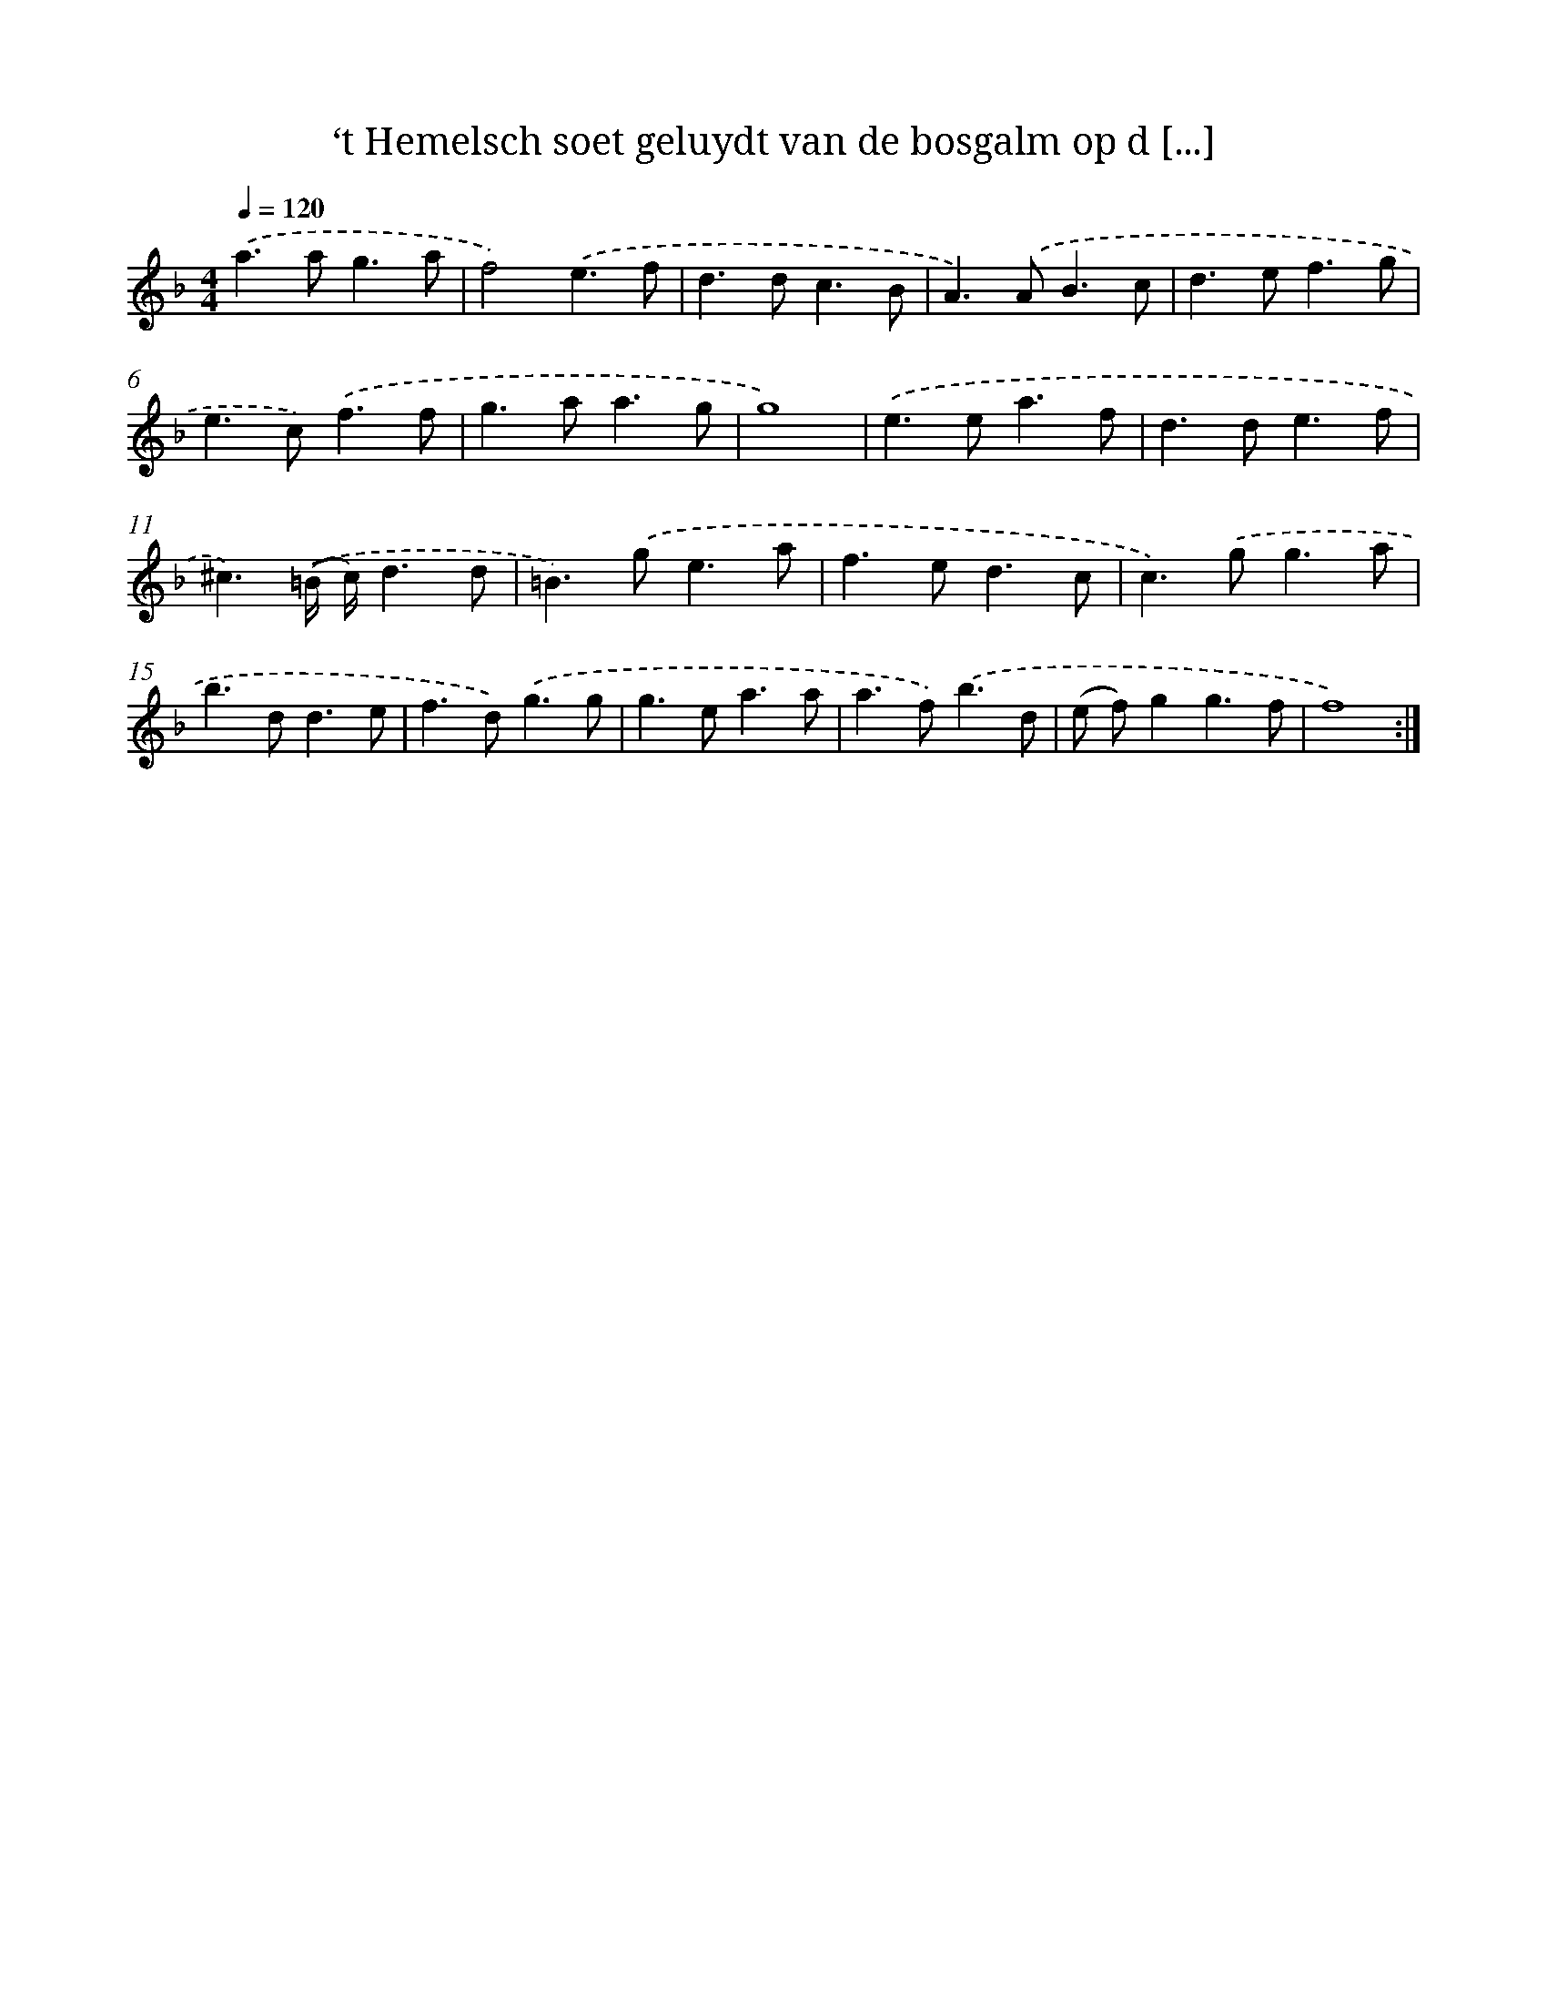 X: 16688
T: ‘t Hemelsch soet geluydt van de bosgalm op d [...]
%%abc-version 2.0
%%abcx-abcm2ps-target-version 5.9.1 (29 Sep 2008)
%%abc-creator hum2abc beta
%%abcx-conversion-date 2018/11/01 14:38:05
%%humdrum-veritas 356922847
%%humdrum-veritas-data 4163338187
%%continueall 1
%%barnumbers 0
L: 1/8
M: 4/4
Q: 1/4=120
K: F clef=treble
.('a2>a2g3a |
f4).('e3f |
d2>d2c3B |
A2>).('A2B3c |
d2>e2f3g |
e2>c2).('f3f |
g2>a2a3g |
g8) |
.('e2>e2a3f |
d2>d2e3f |
^c3).('(=B/ c/)d3d |
=B2>).('g2e3a |
f2>e2d3c |
c2>).('g2g3a |
b2>d2d3e |
f2>d2).('g3g |
g2>e2a3a |
a2>f2).('b3d |
(e f)g2g3f |
f8) :|]
